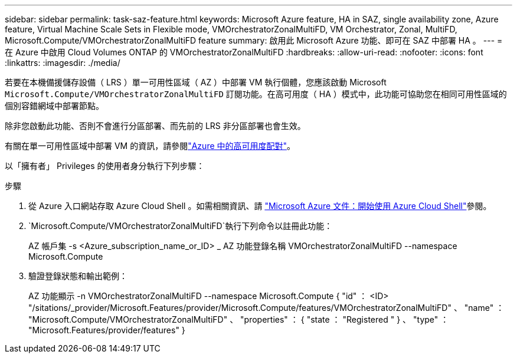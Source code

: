 ---
sidebar: sidebar 
permalink: task-saz-feature.html 
keywords: Microsoft Azure feature, HA in SAZ, single availability zone, Azure feature, Virtual Machine Scale Sets in Flexible mode, VMOrchestratorZonalMultiFD, VM Orchestrator, Zonal, MultiFD, Microsoft.Compute/VMOrchestratorZonalMultiFD feature 
summary: 啟用此 Microsoft Azure 功能、即可在 SAZ 中部署 HA 。 
---
= 在 Azure 中啟用 Cloud Volumes ONTAP 的 VMOrchestratorZonalMultiFD
:hardbreaks:
:allow-uri-read: 
:nofooter: 
:icons: font
:linkattrs: 
:imagesdir: ./media/


[role="lead"]
若要在本機備援儲存設備（ LRS ）單一可用性區域（ AZ ）中部署 VM 執行個體，您應該啟動 Microsoft `Microsoft.Compute/VMOrchestratorZonalMultiFD` 訂閱功能。在高可用度（ HA ）模式中，此功能可協助您在相同可用性區域的個別容錯網域中部署節點。

除非您啟動此功能、否則不會進行分區部署、而先前的 LRS 非分區部署也會生效。

有關在單一可用性區域中部署 VM 的資訊，請參閱link:concept-ha-azure.html["Azure 中的高可用度配對"]。

以「擁有者」 Privileges 的使用者身分執行下列步驟：

.步驟
. 從 Azure 入口網站存取 Azure Cloud Shell 。如需相關資訊、請 https://learn.microsoft.com/en-us/azure/cloud-shell/get-started/["Microsoft Azure 文件：開始使用 Azure Cloud Shell"^]參閱。
.  `Microsoft.Compute/VMOrchestratorZonalMultiFD`執行下列命令以註冊此功能：
+
[]
====
AZ 帳戶集 -s <Azure_subscription_name_or_ID> _ AZ 功能登錄名稱 VMOrchestratorZonalMultiFD --namespace Microsoft.Compute

====
. 驗證登錄狀態和輸出範例：
+
[]
====
AZ 功能顯示 -n VMOrchestratorZonalMultiFD --namespace Microsoft.Compute { "id" ： <ID> "/sitations/_provider/Microsoft.Features/provider/Microsoft.Compute/features/VMOrchestratorZonalMultiFD" 、 "name" ： "Microsoft.Compute/VMOrchestratorZonalMultiFD" 、 "properties" ： { "state ： "Registered " } 、 "type" ： "Microsoft.Features/provider/features" }

====

